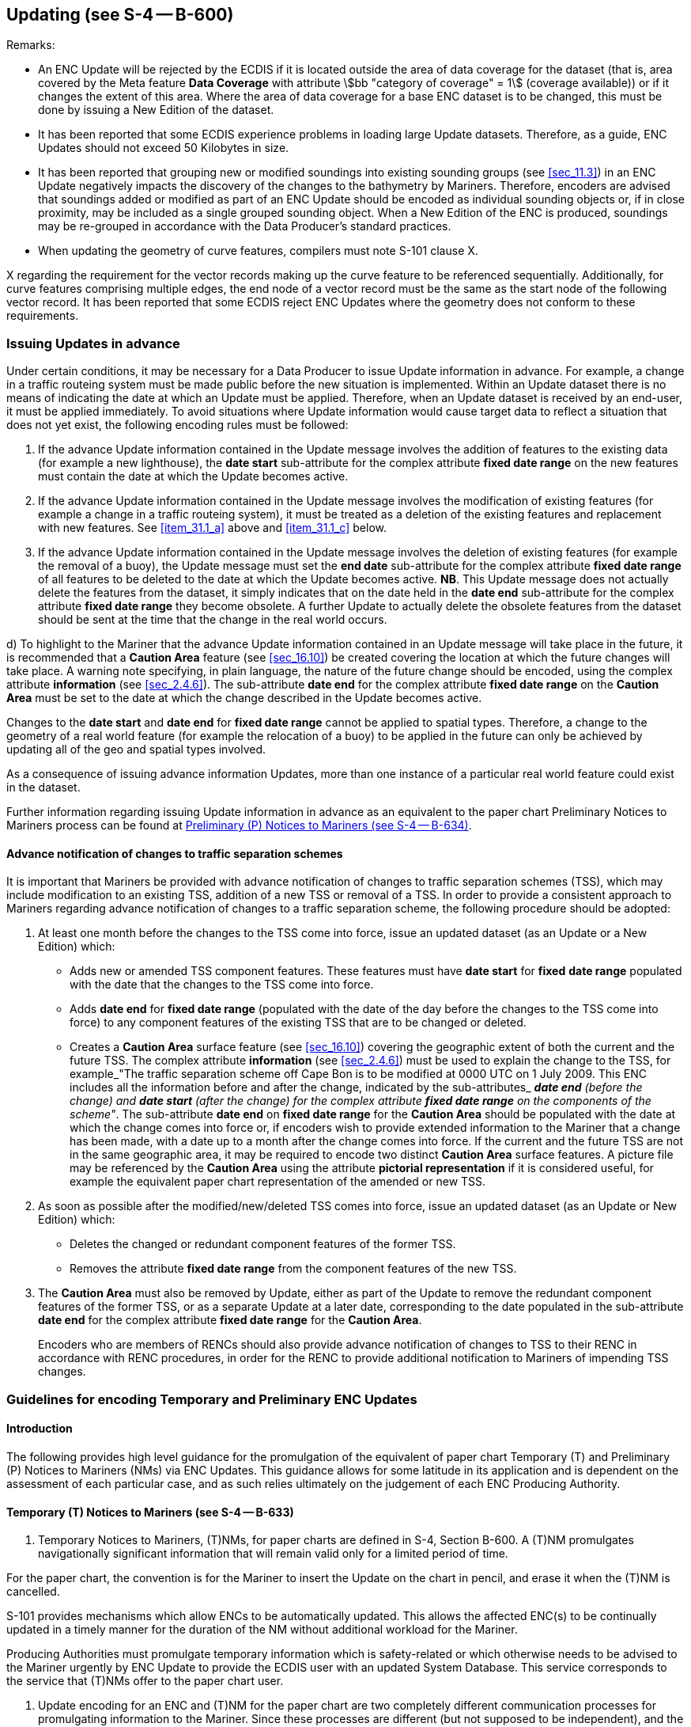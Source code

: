 
[[sec_31]]
== Updating (see S-4 -- B-600)

[underline]#Remarks:#

* An ENC Update will be rejected by the ECDIS if it is located
outside the area of data coverage for the dataset (that is, area
covered by the Meta feature *Data Coverage* with attribute
stem:[bb "category of coverage" = 1] (coverage available)) or if it changes
the extent of this area. Where the area of data coverage for a base
ENC dataset is to be changed, this must be done by issuing a New
Edition of the dataset.
* It has been reported that some ECDIS experience problems in loading
large Update datasets. Therefore, as a guide, ENC Updates should not
exceed 50 Kilobytes in size.
* It has been reported that grouping new or modified soundings into
existing sounding groups (see <<sec_11.3>>) in an ENC Update
negatively impacts the discovery of the changes to the bathymetry by
Mariners. Therefore, encoders are advised that soundings added or
modified as part of an ENC Update should be encoded as individual
sounding objects or, if in close proximity, may be included as a
single grouped sounding object. When a New Edition of the ENC is
produced, soundings may be re-grouped in accordance with the Data
Producer's standard practices.
* When updating the geometry of curve features, compilers must note
S-101 clause X.

X regarding the requirement for the vector records making up the
curve feature to be referenced sequentially. Additionally, for curve
features comprising multiple edges, the end node of a vector record
must be the same as the start node of the following vector record. It
has been reported that some ECDIS reject ENC Updates where the
geometry does not conform to these requirements.

[[sec_31.1]]
=== Issuing Updates in advance

Under certain conditions, it may be necessary for a Data Producer to
issue Update information in advance. For example, a change in a
traffic routeing system must be made public before the new situation
is implemented. Within an Update dataset there is no means of
indicating the date at which an Update must be applied. Therefore,
when an Update dataset is received by an end-user, it must be applied
immediately. To avoid situations where Update information would cause
target data to reflect a situation that does not yet exist, the
following encoding rules must be followed:

. [[item_31.1_a]]If the advance Update information contained in the Update message
involves the addition of features to the existing data (for example a
new lighthouse), the *date start* sub-attribute for the complex
attribute *fixed date range* on the new features must contain the
date at which the Update becomes active.

. If the advance Update information contained in the Update message
involves the modification of existing features (for example a change
in a traffic routeing system), it must be treated as a deletion of
the existing features and replacement with new features.
See <<item_31.1_a>> above and <<item_31.1_c>> below.

. [[item_31.1_c]]If the advance Update information contained in the Update message
involves the deletion of existing features (for example the removal
of a buoy), the Update message must set the *end date* sub-attribute
for the complex attribute *fixed date range* of all features to be
deleted to the date at which the Update becomes active. *NB*. This
Update message does not actually delete the features from the
dataset, it simply indicates that on the date held in the *date end*
sub-attribute for the complex attribute *fixed date range* they
become obsolete. A further Update to actually delete the obsolete
features from the dataset should be sent at the time that the change
in the real world occurs.

d) To highlight to the Mariner that the advance Update information
contained in an Update message will take place in the future, it is
recommended that a *Caution Area* feature (see <<sec_16.10>>) be
created covering the location at which the future changes will take
place. A warning note specifying, in plain language, the nature of
the future change should be encoded, using the complex attribute
*information* (see <<sec_2.4.6>>). The sub-attribute *date end* for
the complex attribute *fixed date range* on the *Caution Area* must
be set to the date at which the change described in the Update
becomes active.

Changes to the *date start* and *date end* for *fixed date range*
cannot be applied to spatial types. Therefore, a change to the
geometry of a real world feature (for example the relocation of a
buoy) to be applied in the future can only be achieved by updating
all of the geo and spatial types involved.

As a consequence of issuing advance information Updates, more than
one instance of a particular real world feature could exist in the
dataset.

Further information regarding issuing Update information in advance
as an equivalent to the paper chart Preliminary Notices to Mariners
process can be found at <<sec_31.2.3>>.

[[sec_31.1.1]]
==== Advance notification of changes to traffic separation schemes

It is important that Mariners be provided with advance notification
of changes to traffic separation schemes (TSS), which may include
modification to an existing TSS, addition of a new TSS or removal of
a TSS. In order to provide a consistent approach to Mariners
regarding advance notification of changes to a traffic separation
scheme, the following procedure should be adopted:

. At least one month before the changes to the TSS come into force,
issue an updated dataset (as an Update or a New Edition) which:
+
--
* Adds new or amended TSS component features. These features must
have *date start* for *fixed* *date range* populated with the date
that the changes to the TSS come into force.
* Adds *date end* for *fixed date range* (populated with the date of
the day before the changes to the TSS come into force) to any
component features of the existing TSS that are to be changed or
deleted.
* Creates a *Caution Area* surface feature (see <<sec_16.10>>)
covering the geographic extent of both the current and the future
TSS. The complex attribute *information* (see <<sec_2.4.6>>) must be
used to explain the change to the TSS, for example_"The traffic
separation scheme off Cape Bon is to be modified at 0000 UTC on 1
July 2009. This ENC includes all the information before and after the
change, indicated by the sub-attributes_ *_date end_* _(before the
change) and_ *_date start_* _(after the change) for the complex
attribute_ *_fixed date range_* _on the components of the scheme"_.
The sub-attribute *date end* on *fixed date range* for the *Caution
Area* should be populated with the date at which the change comes
into force or, if encoders wish to provide extended information to
the Mariner that a change has been made, with a date up to a month
after the change comes into force. If the current and the future TSS
are not in the same geographic area, it may be required to encode two
distinct *Caution Area* surface features. A picture file may be
referenced by the *Caution Area* using the attribute *pictorial
representation* if it is considered useful, for example the
equivalent paper chart representation of the amended or new TSS.
--

. As soon as possible after the modified/new/deleted TSS comes into
force, issue an updated dataset (as an Update or New Edition) which:
+
--
* Deletes the changed or redundant component features of the former
TSS.
* Removes the attribute *fixed date range* from the component
features of the new TSS.
--

. The *Caution Area* must also be removed by Update, either as part
of the Update to remove the redundant component features of the
former TSS, or as a separate Update at a later date, corresponding to
the date populated in the sub-attribute *date end* for the complex
attribute *fixed date range* for the *Caution Area*.
+
--
Encoders who are members of RENCs should also provide advance
notification of changes to TSS to their RENC in accordance with RENC
procedures, in order for the RENC to provide additional notification
to Mariners of impending TSS changes.
--

[[sec_31.2]]
=== Guidelines for encoding Temporary and Preliminary ENC Updates

[[sec_31.2.1]]
==== Introduction

The following provides high level guidance for the promulgation of
the equivalent of paper chart Temporary (T) and Preliminary (P)
Notices to Mariners (NMs) via ENC Updates. This guidance allows for
some latitude in its application and is dependent on the assessment
of each particular case, and as such relies ultimately on the
judgement of each ENC Producing Authority.

[[sec_31.2.2]]
==== Temporary (T) Notices to Mariners (see S-4 -- B-633)

. Temporary Notices to Mariners, (T)NMs, for paper charts are defined
in S-4, Section B-600. A (T)NM promulgates navigationally significant
information that will remain valid only for a limited period of time.

For the paper chart, the convention is for the Mariner to insert the
Update on the chart in pencil, and erase it when the (T)NM is
cancelled.

S-101 provides mechanisms which allow ENCs to be automatically
updated. This allows the affected ENC(s) to be continually updated in
a timely manner for the duration of the NM without additional
workload for the Mariner.

Producing Authorities must promulgate temporary information which is
safety-related or which otherwise needs to be advised to the Mariner
urgently by ENC Update to provide the ECDIS user with an updated
System Database. This service corresponds to the service that (T)NMs
offer to the paper chart user.

. Update encoding for an ENC and (T)NM for the paper chart are two
completely different communication processes for promulgating
information to the Mariner. Since these processes are different (but
not supposed to be independent), and the products to which they apply
are also different, it is recommended that ENC Updates be derived
from the source information rather than the paper chart (T)NM. Often
the (T)NM for paper chart does not provide enough detail to apply the
relevant ENC Update.
. If possible the information should be encoded with the relevant
features. However, HOs should consider the following:

* An ENC Update must not be initiated if the information will no
longer be valid by the time it is received by the Mariner; this will
depend upon the timescales relating to the Producer Nation's ENC
Updating regime. Shorter time periods may be covered by Radio
Navigational Warnings (RNW). If known, the ENC Update should include
an indication of how long the temporary change will remain in force.

* If it is unlikely that the HO will be notified when a temporary
change will revert to its original charted state, the HO should
consider an alternative method such as a general note or by issuing
an ENC Update explaining, for example, that the aids to navigation
within an area are reported to be unreliable.

It is important that HOs should consider constraints of time when
identifying the encoding method. Time consuming and unnecessarily
complex methods of encoding should be avoided.

.. The overuse of *Caution Area* features (especially *Caution Area*
of type surface -- see <<sec_16.10>>) for temporary information should
be avoided. The *Caution Area* feature is used when it is relevant
for the situation and/or when a particular change needs a special
warning. *Caution Area* may be used when the relevant features cannot
be encoded, for example information cannot be displayed clearly or
cannot be easily promulgated due to time constraints.
.. To correctly encode an ENC Update the source information is essential
in determining which elements of the Update are reliable, which are
permanent and which are temporary. The attribute *status* with value
_7_ (temporary) should only be used in an Update when it is certain
that the status of a feature is confirmed as temporary.
.. Use of complex attribute *fixed date range*:

The earliest date on which a feature will be present (*date start*)
and the latest date on which a feature will be present (*date end*)
must only be encoded when known. Where such dates have been encoded
for any feature that is the structure component of a
*Structure/Equipment* feature association, all other component
features within the relationship must not extend beyond the temporal
attribute values encoded for the structure feature.

The ENC Update should be issued as close as possible to the earliest
date of the change (*date start*), unless it is appropriate to
provide the information well in advance. A feature no longer present
should be removed from the display by issuing a further Update as
soon as possible after the return to the original charted state
(*date end*). The timing of the issue of these Updates will depend
upon the Producing Authorities ENC Updating regime and its
corresponding timescales.

When an ENC Update promulgates information well in advance and uses
*fixed date range*, a *Caution Area* feature may be used in order
to
inform Mariners that temporal information exists at some future point
in time.

.. The complex attribute *information* (see <<sec_2.4.6>>), sub-attribute
*text* should be used as required to provide supplementary or contextual
information when encoding temporary (or preliminary) information.
When the text is too long to be encoded using *information* (*text*)
(see <<sec_27.177>>), the complex attribute *information*, sub-attribute
*file reference* should be used to encode a reference to an ENC support
file. Encoders using *information* to provide positional information
must express the coordinate values in WGS 84 and in accordance with
S-4 -- B-131. If it is deemed necessary a picture file (referenced
using attribute *pictorial representation*) may be included.
.. ENC Updates issued for temporary information should be carefully
managed and reviewed regularly to consider whether further action
is necessary. New information may have been received that necessitates
the issuing of a new Update to modify or cancel the previous one.
Producing Authorities should make it easy to recover the original
charted state before the temporary changes came into effect.
.. Further verification is recommended to make sure that the encoded
ENC Update is consistent with the corresponding paper chart Notice
to Mariners.
.. Guidelines for typical cases:

[type=a]
. Individual new physical features (for example wreck, buoy) with no
associated explicit or implicit area associated (for example
restricted area):

* Encode the relevant S-101 feature.
* In this instance a *Caution Area* feature would not normally be
used.

.. Individual new physical feature(s) with an associated explicit area around it:

*** Encode the relevant S-101 surface feature (for example
*Restricted Area*). The relevant feature is encoded for the new
physical feature. However, when the area is an "entry prohibited
area" or a *Caution Area* feature the new physical feature(s) may be
omitted to simplify encoding unless it is navigationally significant.
.. Individual new physical feature with a notification of caution,
for example "Mariners are advised to navigate with caution…":

* Encode the relevant S-101 feature. Additional clarification and
advice may, if required, be provided using the complex attribute
*information* (see <<sec_2.4.6>>). Exceptionally, a *Caution Area*
feature may be encoded to highlight the caution if considered
necessary.

. Obstructions (including wrecks) reported to exist within an area:

** Encode an *Obstruction* or *Wreck* feature of type surface (see
<<sec_13.6;and!sec_13.5>>).
. New simple surface feature (military practice area, dredged area):

* Encode the relevant S-101 surface feature.
* Supplementary information is provided using the complex attribute
*information* (see <<sec_2.4.6>>).
* Normally, a *Caution Area* feature is not added.

.. Complex information within an area (for example works in progress
where the changes are numerous or involve complex changes to the topology):

*** Encode the surface feature. It should be encoded with the
relevant S-101 feature or, if more suitable or by default, a *Caution
Area* feature (see <<sec_16.10>>). Supplementary or contextual
information is provided using the complex attribute *information*
(see <<sec_2.4.6>>). When the available information is sufficiently
detailed, navigationally significant features (for example
navigational aids, obstructions) should be encoded or modified within
the area. When the available information does not permit this, a
*Caution Area* feature defining the area is preferred.

.. Changes to an existing feature (for example navigational aid):

* In these instances it is usually only necessary to change the
attributes values. A *Caution Area* feature (see <<sec_16.10>>) may
be used to warn the Mariner if it is considered necessary.

.. Buoy temporarily moved:

*** When a buoy is temporarily moved then it, and any associated
features, are "moved" to the new position and the attribute stem:[bb
"status" = 7] (temporary) is populated. Alternative encodings are
possible, for example, if the move is for a fixed period of time. In
these cases the feature, and any associated components, can be
created in the temporary position with sub-attribute *date end* for
the complex attribute *fixed date range* populated with the date
corresponding to the end of the fixed period of time. The currently
charted feature, and any associated components, should have *date
start* for the complex attribute *fixed date range* also populated
with the date corresponding to the end of the fixed period of time. A
*Caution Area* feature may, if considered necessary, be added.

.. Light temporarily extinguished:

* The attribute *status* for the *Light* feature is populated with
the values _11_ (extinguished) and _7_ (temporary).

.. Change to a maintained depth in a dredged area:

*** When information is received from an official or recognised
survey authority relating to a dredged area where the dredged depth
has changed, the attribute value of *depth range minimum value* for
the *Dredged Area* feature should be changed to the value provided by
the survey.
*** Where a *Sounding* feature is encoded in a dredged area to
indicate shoaler depths, the attribute value stem:[bb "exposition of
sounding" = 2] (shoaler than the depth of the surrounding depth area)
should not be populated (see <<sec_11.3.1;and!sec_11.4.1>>). Where
required, the shoal depths should be encoded using *Sounding*, with
the appropriate underlying depth information (*Depth Contour* and
*Depth Area*) to support the depths. Alternatively, the attribute
*depth range maximum value* for the *Dredged Area* may be set to the
designed dredged depth for the dredged area and the attribute *depth
range minimum value* set to the value of the shoalest depth, or a
*Caution Area* feature may be encoded covering the shoaler depth area
with the depth information provided using the complex attribute
*information* (see <<sec_2.4.6>>). Where the shoal depths are close
to the edge of the dredged area, the dredged area limit may be
adjusted to exclude the shoal depths from the area. See also S-4 --
B-414.5.

[[sec_31.2.3]]
==== Preliminary (P) Notices to Mariners (see S-4 -- B-634)

. Preliminary Notices to Mariners, (P)NMs, for paper chart are
defined in S-4, Section B-600. A (P)NM promulgates navigationally
significant information early to the Mariner, for example when a
paper chart new edition cannot be issued in due time.
+
--
For the paper chart, the convention is for the Mariner to insert the
Update on the chart in pencil, and erase it when the (P)NM is
cancelled.

S-101 provides mechanisms which allow ENCs to be automatically
updated (Update application profile). This allows the affected ENC(s)
to be continually updated in a timely manner for the duration of the
NM without additional workload for the Mariner.

Producing Authorities must promulgate preliminary information which
is safety-related or which otherwise needs to be advised to the
Mariner urgently by ENC Update to provide the ECDIS user with an
updated System Database. This method of delivery corresponds to the
service that (P)NMs offer to the paper chart user.
--

. Update encoding for ENC and (P)NM for paper chart are two
completely different communication processes for promulgating
information to the Mariner.
+
--
For example, there are instances when the paper chart needs updating
using a NM block (also known as a chartlet or patch) or by issuing a
New Edition due to the complexity or volume of changes. This could
clutter the paper chart unacceptably if amended by hand and/or
overburden the chart corrector. The lead time for a NM block
correction or a New Edition can be lengthy, sometimes several months.
In these cases a (P)NM may be issued as an interim measure. The ENC
Updating mechanisms are more flexible and may allow for ENC Updates
to be issued in quicker time. However, experience has shown that
large Updates may result in processing issues in the ECDIS, in
particular inordinately long loading times. Therefore producing an
ENC New Edition may be the better option in some cases.

There may be other instances, when new information is received, where
it is not possible to fully update both the ENC and paper chart
promptly. For example, not all the information required to produce a
chart-updating NM is received by the HO in the first notification
(for instance notification of works in progress or projected), or
extensive new information requires significant compilation work. In
these cases it is still necessary to provide notification of
navigationally significant changes to the Mariner in a timely manner.

Since the paper chart and ENC processes are different (but not
supposed to be independent), and also the products to which they
apply are different, it is recommended that ENC Updates be derived
from the source information rather than from the paper chart (P)NM.
It is often the case that the paper chart (P)NM does not provide
enough detail to encode the ENC Update exactly as it should be.
--

. Simple or more complex encoding methods are possible but it is
important for Producing Authorities to consider carefully which
encoding method is appropriate when creating an ENC Update with due
consideration for time.
. Often, information received is too complex, extensive and/or
imprecise to be encoded with the relevant S-101 features. In these
instances the use of a *Caution Area* feature (see <<sec_16.10>>) is
preferred to give a précis of the overall changes together with
detailed navigationally significant information. For complex or
extensive changes the *Caution Area* should have the complex
attribute *information*,sub-attribute *file reference* referencing a
file containing precise details of the preliminary information. See
also <<sec_31.2.2>> paragraph 7 above. If the information is less
precise then *information* should be used to inform Mariners of this
fact.
+
--
It is noted that the Mariner, if it is considered necessary, has the
facility in the ECDIS to add "Mariner Objects" and annotate them.
These can be saved in the System Database based on information
provided in textual form using the *information* complex attribute.
It is envisaged that these features would be created at the "Route
Planning" stage and act as a prompt during the "Route Monitoring"
phase.

When information is issued as advance notification for an ENC it is
necessary to provide as soon as possible to the Mariner the final and
full charted information encoded with the relevant S-101 features. An
ENC Update or a New Edition of the ENC dataset should therefore be
issued at a later date when the Producing Authority can carry out
full encoding of the changes. The period of time will depend on the
following:

* the time needed by the HO to undertake the full encoding with
relevant features;
* the time needed to obtain confirmation of details; and
* the date at which the real world situation is stabilized and any
forecast changes have been completed.
--

. Source Information received may contain some navigationally
significant elements that are simple to encode with the relevant
features in a timely manner. In such cases these elements may be
encoded with the relevant features provided that they reflect the
"real world" situation after the ENC Update is made available to the
user. However, if the changes are subject to continual change these
features should be amended as a consequence and will represent
additional work for the HO. In such cases, the ENC Update should also
warn the Mariner that the situation is subject to change. For
temporary information, see <<sec_31.2.2>>.
. Use of complex attribute *fixed date range*: See <<sec_31.2.2>>
paragraph 6. For new or amended routeing measures, see <<sec_31.1.1>>.

. Use the complex attribute *information*: See <<sec_31.2.2>>
paragraph 7.

. Diagrams are sometimes very useful to the Mariner, for example, for
indicating changes to complex routeing measures or the introduction
of new ones. A picture file may be referenced using the attribute
*pictorial representation* in such cases.

. ENC Updates issued for preliminary information should be managed
and reviewed regularly. For example further source information may
have been acquired requiring a further ENC Update. This may add,
modify or cancel information previously promulgated.

. Further verification is recommended to make sure that the encoded
ENC Update is consistent with the corresponding paper notice.

. Guidelines for typical cases:

.. Traffic separation schemes:
+
--
* See <<sec_31.1.1>>. For the use of the complex attribute *fixed*
*date range*, see also <<sec_31.2.2>> paragraph 6.
--

.. Complex information within an area of change
(for example works in progress):
+
--
* A *Caution Area* feature (see <<sec_16.10>>) should be created to
cover the area. Information is provided using the complex attribute
*information* (see <<sec_2.4.6>>), sub-attribute *text*, for example
_under construction_, or sub-attribute *file reference* to encode a
reference to an ENC support file when it is necessary to give more
detailed information. If sufficiently detailed information is
available, then navigationally significant information such as
navigational aids, fairways, regulated areas, etc. can be encoded or
modified within the *Caution Area* if time permits. A reference to a
picture file may also be included, if required, using the attribute
*pictorial representation* on the *Caution Area*.
* Alternatively, and if considered appropriate a *Restricted Area*
feature (see <<sec_17.8>>), with attribute stem:[bb "restriction" =
7] (entry prohibited) may be encoded instead of the *Caution Area*
feature.
--

.. Simple information which does not need an additional notification
of caution:
+
--
* The relevant feature(s) and the appropriate attributes should be
encoded with any additional contextual information provided using the
complex attribute *information* (see <<sec_2.4.6>>). In this case it
is not necessary to use a *Caution Area* feature. This could apply,
for example, to submarine cables or pipelines being laid (*Cable
Submarine* or *Pipeline Submarine/On Land* features), or an area
under reclamation (*Land Area* feature with attribute stem:[bb
"condition" = 3] (under reclamation)). If required the encoding
should reflect that positions are approximate using the spatial
attribute *quality of horizontal measurement*= _4_ (approximate) on
the spatial type(s).
--

.. Depths less than those charted within a defined area:
+
--
* If the depth values and their positions are known, *Sounding*
features (see <<sec_11.3>>) may be created or modified. Any affected
depth contours and depth areas should also be amended as necessary.
The source of the information should be encoded using the complex
attribute *information* (see <<sec_2.4.6>>). However, Producing
Authorities should carefully consider the time needed to update ENC
depth information and the complexity of changes to the topology that
may be required.

* The encoding of amended *Sounding*, *Depth Area* and associated
features could be inappropriate for promulgating this navigationally
significant information within acceptable time scales. In this case a
*Caution Area* (see <<sec_16.10>>) is the preferred option. In such
cases, only the most significant amendments to depth information
should be provided using the complex attribute *information*. This
method should also be used if the depth values and/or the exact
positions are unknown, or if the Producing Authority only has
information relating to a limited number of depth values.
--

